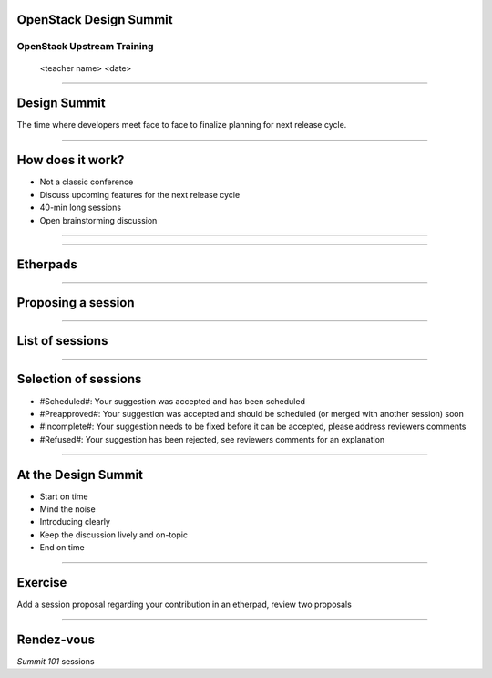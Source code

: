 OpenStack Design Summit
=======================


OpenStack Upstream Training
---------------------------

 <teacher name>
 <date>

----

Design Summit
=============

The time where developers meet face to face to finalize planning for next release cycle.

.. image:: ./_assets/05-01-design-summit.png

----

How does it work?
==================

- Not a classic conference 
- Discuss upcoming features for the next release cycle
- 40-min long sessions
- Open brainstorming discussion

----

.. image:: ./_assets/05-02-design-summit.png

----

Etherpads
=========

.. image:: ./_assets/05-03-etherpads.png

----

Proposing a session
===================

.. image:: ./_assets/05-04-sessions.png

----

List of sessions
================

.. image:: ./_assets/05-05-sessions.png

----

Selection of sessions
=====================

- #Scheduled#: Your suggestion was accepted and has been scheduled
- #Preapproved#: Your suggestion was accepted and should be scheduled (or merged with another session) soon
- #Incomplete#: Your suggestion needs to be fixed before it can be accepted, please address reviewers comments
- #Refused#: Your suggestion has been rejected, see reviewers comments for an explanation

----

At the Design Summit
====================

- Start on time
- Mind the noise
- Introducing clearly 
- Keep the discussion lively and on-topic
- End on time

----

Exercise
========

Add a session proposal regarding your contribution in an etherpad, review two proposals 

----

Rendez-vous
===========

`Summit 101` sessions
